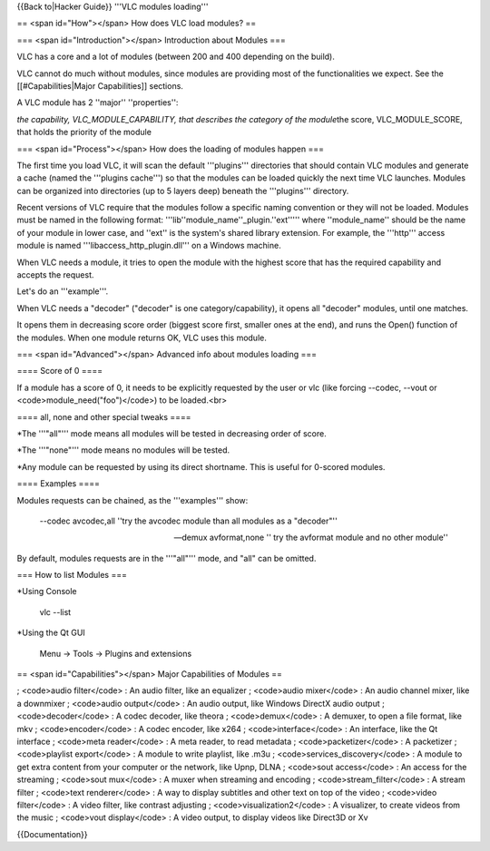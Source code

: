 {{Back to|Hacker Guide}} '''VLC modules loading'''

== <span id="How"></span> How does VLC load modules? ==

=== <span id="Introduction"></span> Introduction about Modules ===

VLC has a core and a lot of modules (between 200 and 400 depending on
the build).

VLC cannot do much without modules, since modules are providing most of
the functionalities we expect. See the [[#Capabilities|Major
Capabilities]] sections.

A VLC module has 2 ''major'' ''properties'':

*the capability, VLC_MODULE_CAPABILITY, that describes the category of
the module*\ the score, VLC_MODULE_SCORE, that holds the priority of the
module

=== <span id="Process"></span> How does the loading of modules happen
===

The first time you load VLC, it will scan the default '''plugins'''
directories that should contain VLC modules and generate a cache (named
the '''plugins cache''') so that the modules can be loaded quickly the
next time VLC launches. Modules can be organized into directories (up to
5 layers deep) beneath the '''plugins''' directory.

Recent versions of VLC require that the modules follow a specific naming
convention or they will not be loaded. Modules must be named in the
following format: '''lib''module_name''_plugin.''ext''''' where
''module_name'' should be the name of your module in lower case, and
''ext'' is the system's shared library extension. For example, the
'''http''' access module is named '''libaccess_http_plugin.dll''' on a
Windows machine.

When VLC needs a module, it tries to open the module with the highest
score that has the required capability and accepts the request.

Let's do an '''example'''.

When VLC needs a "decoder" ("decoder" is one category/capability), it
opens all "decoder" modules, until one matches.

It opens them in decreasing score order (biggest score first, smaller
ones at the end), and runs the Open() function of the modules. When one
module returns OK, VLC uses this module.

=== <span id="Advanced"></span> Advanced info about modules loading ===

==== Score of 0 ====

If a module has a score of 0, it needs to be explicitly requested by the
user or vlc (like forcing --codec, --vout or
<code>module_need("foo")</code>) to be loaded.<br>

==== all, none and other special tweaks ====

\*The '''"all"''' mode means all modules will be tested in decreasing
order of score.

\*The '''"none"''' mode means no modules will be tested.

\*Any module can be requested by using its direct shortname. This is
useful for 0-scored modules.

==== Examples ====

Modules requests can be chained, as the '''examples''' show:

   --codec avcodec,all ''try the avcodec module than all modules as a
   "decoder"''

   --demux avformat,none '' try the avformat module and no other
   module''

By default, modules requests are in the '''"all"''' mode, and "all" can
be omitted.

=== How to list Modules ===

\*Using Console

   vlc --list

\*Using the Qt GUI

   Menu → Tools → Plugins and extensions

== <span id="Capabilities"></span> Major Capabilities of Modules ==

; <code>audio filter</code> : An audio filter, like an equalizer ;
<code>audio mixer</code> : An audio channel mixer, like a downmixer ;
<code>audio output</code> : An audio output, like Windows DirectX audio
output ; <code>decoder</code> : A codec decoder, like theora ;
<code>demux</code> : A demuxer, to open a file format, like mkv ;
<code>encoder</code> : A codec encoder, like x264 ;
<code>interface</code> : An interface, like the Qt interface ;
<code>meta reader</code> : A meta reader, to read metadata ;
<code>packetizer</code> : A packetizer ; <code>playlist export</code> :
A module to write playlist, like .m3u ; <code>services_discovery</code>
: A module to get extra content from your computer or the network, like
Upnp, DLNA ; <code>sout access</code> : An access for the streaming ;
<code>sout mux</code> : A muxer when streaming and encoding ;
<code>stream_filter</code> : A stream filter ; <code>text
renderer</code> : A way to display subtitles and other text on top of
the video ; <code>video filter</code> : A video filter, like contrast
adjusting ; <code>visualization2</code> : A visualizer, to create videos
from the music ; <code>vout display</code> : A video output, to display
videos like Direct3D or Xv

{{Documentation}}
